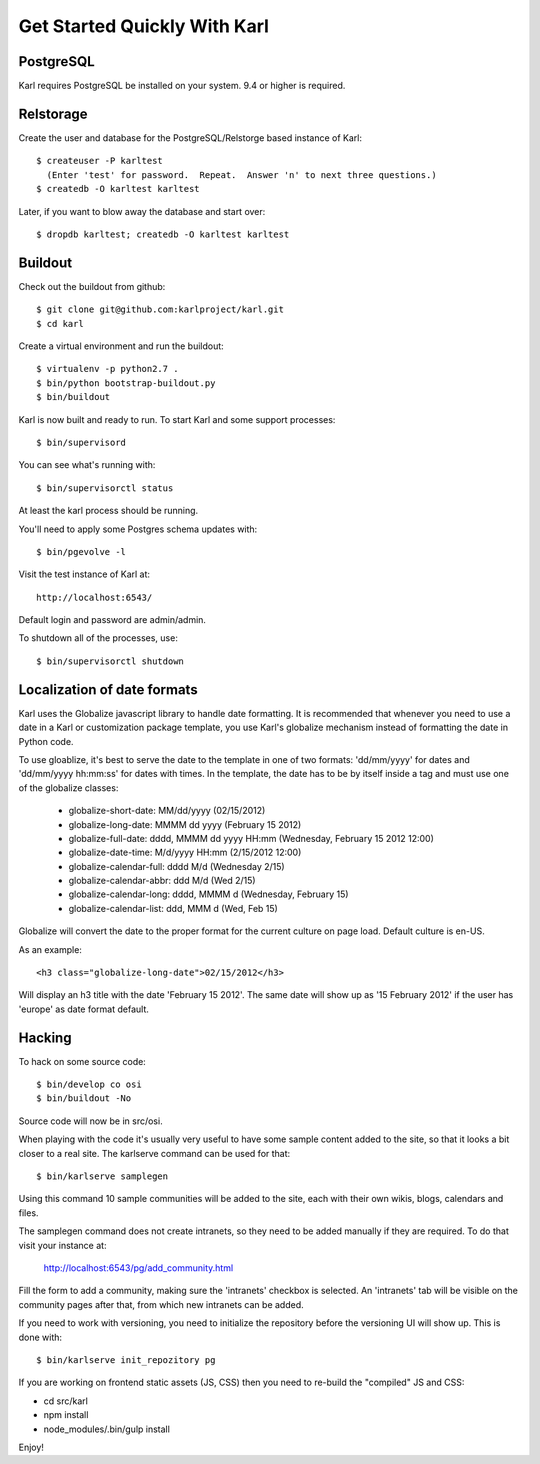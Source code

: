 =============================
Get Started Quickly With Karl
=============================

PostgreSQL
----------

Karl requires PostgreSQL be installed on your system. 9.4 or higher is required.

Relstorage
----------

Create the user and database for the PostgreSQL/Relstorge based instance of
Karl::

  $ createuser -P karltest
    (Enter 'test' for password.  Repeat.  Answer 'n' to next three questions.)
  $ createdb -O karltest karltest

Later, if you want to blow away the database and start over::

  $ dropdb karltest; createdb -O karltest karltest

Buildout
--------
Check out the buildout from github::

  $ git clone git@github.com:karlproject/karl.git
  $ cd karl

Create a virtual environment and run the buildout::

  $ virtualenv -p python2.7 .
  $ bin/python bootstrap-buildout.py
  $ bin/buildout

Karl is now built and ready to run. To start Karl and some support processes::

  $ bin/supervisord

You can see what's running with::

  $ bin/supervisorctl status

At least the karl process should be running.

You'll need to apply some Postgres schema updates with::

  $ bin/pgevolve -l

Visit the test instance of Karl at::

  http://localhost:6543/

Default login and password are admin/admin.

To shutdown all of the processes, use::

  $ bin/supervisorctl shutdown

Localization of date formats
----------------------------

Karl uses the Globalize javascript library to handle date formatting. It is
recommended that whenever you need to use a date in a Karl or customization
package template, you use Karl's globalize mechanism instead of formatting
the date in Python code.

To use gloablize, it's best to serve the date to the template in one of two
formats: 'dd/mm/yyyy' for dates and 'dd/mm/yyyy hh:mm:ss' for dates with
times. In the template, the date has to be by itself inside a tag and must
use one of the globalize classes:

  - globalize-short-date:
    MM/dd/yyyy (02/15/2012)
  - globalize-long-date:
    MMMM dd yyyy (February 15 2012)
  - globalize-full-date:
    dddd, MMMM dd yyyy HH:mm (Wednesday, February 15 2012 12:00)
  - globalize-date-time:
    M/d/yyyy HH:mm (2/15/2012 12:00)
  - globalize-calendar-full:
    dddd M/d (Wednesday 2/15)
  - globalize-calendar-abbr:
    ddd M/d (Wed 2/15)
  - globalize-calendar-long:
    dddd, MMMM d (Wednesday, February 15)
  - globalize-calendar-list:
    ddd, MMM d (Wed, Feb 15)

Globalize will convert the date to the proper format for the current
culture on page load. Default culture is en-US.

As an example::

  <h3 class="globalize-long-date">02/15/2012</h3>

Will display an h3 title with the date 'February 15 2012'. The same date will
show up as '15 February 2012' if the user has 'europe' as date format default.

Hacking
-------

To hack on some source code::

  $ bin/develop co osi
  $ bin/buildout -No

Source code will now be in src/osi.

When playing with the code it's usually very useful to have some sample
content added to the site, so that it looks a bit closer to a real site.
The karlserve command can be used for that::

  $ bin/karlserve samplegen

Using this command 10 sample communities will be added to the site, each
with their own wikis, blogs, calendars and files.

The samplegen command does not create intranets, so they need to be added
manually if they are required. To do that visit your instance at:

  http://localhost:6543/pg/add_community.html

Fill the form to add a community, making sure the 'intranets' checkbox is
selected. An 'intranets' tab will be visible on the community pages after
that, from which new intranets can be added.

If you need to work with versioning, you need to initialize the repository
before the versioning UI will show up. This is done with::

  $ bin/karlserve init_repozitory pg

If you are working on frontend static assets (JS, CSS) then you need to
re-build the "compiled" JS and CSS:

- cd src/karl

- npm install

- node_modules/.bin/gulp install

Enjoy!
